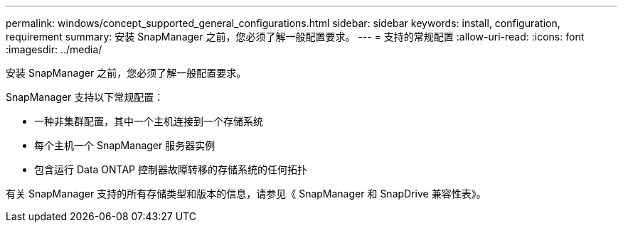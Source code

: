 ---
permalink: windows/concept_supported_general_configurations.html 
sidebar: sidebar 
keywords: install, configuration, requirement 
summary: 安装 SnapManager 之前，您必须了解一般配置要求。 
---
= 支持的常规配置
:allow-uri-read: 
:icons: font
:imagesdir: ../media/


[role="lead"]
安装 SnapManager 之前，您必须了解一般配置要求。

SnapManager 支持以下常规配置：

* 一种非集群配置，其中一个主机连接到一个存储系统
* 每个主机一个 SnapManager 服务器实例
* 包含运行 Data ONTAP 控制器故障转移的存储系统的任何拓扑


有关 SnapManager 支持的所有存储类型和版本的信息，请参见《 SnapManager 和 SnapDrive 兼容性表》。
